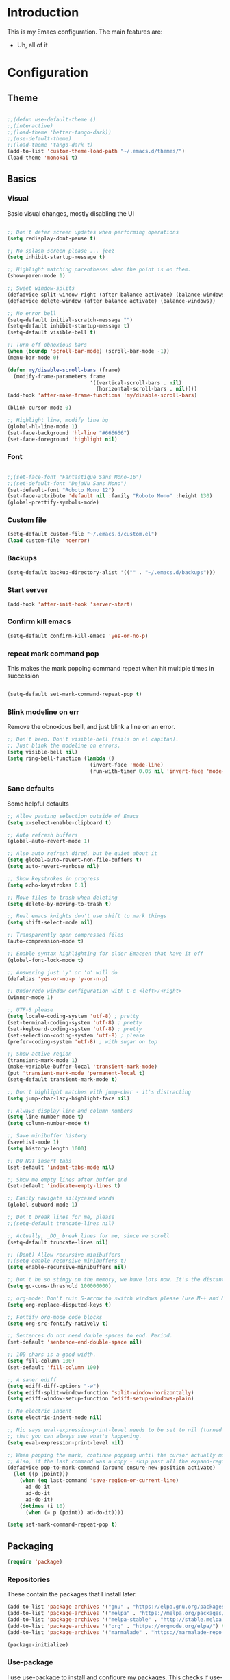 * Introduction
	This is my Emacs configuration. The main features are:
	- Uh, all of it

* Configuration
** Theme
#+BEGIN_SRC emacs-lisp :tangle yes

;;(defun use-default-theme ()
;;(interactive)
;;(load-theme 'better-tango-dark))
;;(use-default-theme)
;;(load-theme 'tango-dark t)
(add-to-list 'custom-theme-load-path "~/.emacs.d/themes/")
(load-theme 'monokai t)

#+END_SRC

** Basics
*** Visual
		Basic visual changes, mostly disabling the UI
#+BEGIN_SRC emacs-lisp :tangle yes

;; Don't defer screen updates when performing operations
(setq redisplay-dont-pause t)

;; No splash screen please ... jeez
(setq inhibit-startup-message t)

;; Highlight matching parentheses when the point is on them.
(show-paren-mode 1)

;; Sweet window-splits
(defadvice split-window-right (after balance activate) (balance-windows))
(defadvice delete-window (after balance activate) (balance-windows))

;; No error bell
(setq-default initial-scratch-message "")
(setq-default inhibit-startup-message t)
(setq-default visible-bell t)

;; Turn off obnoxious bars
(when (boundp 'scroll-bar-mode) (scroll-bar-mode -1))
(menu-bar-mode 0)

(defun my/disable-scroll-bars (frame)
  (modify-frame-parameters frame
                           '((vertical-scroll-bars . nil)
                             (horizontal-scroll-bars . nil))))
(add-hook 'after-make-frame-functions 'my/disable-scroll-bars)

(blink-cursor-mode 0)

;; Highlight line, modify line bg
(global-hl-line-mode 1)
(set-face-background 'hl-line "#666666")
(set-face-foreground 'highlight nil)
#+END_SRC

*** Font
#+BEGIN_SRC emacs-lisp :tangle yes

;;(set-face-font "Fantastique Sans Mono-16")
;;(set-default-font "DejaVu Sans Mono")
(set-default-font "Roboto Mono 12")
(set-face-attribute 'default nil :family "Roboto Mono" :height 130)
(global-prettify-symbols-mode)
#+END_SRC

*** Custom file
#+BEGIN_SRC emacs-lisp :tangle yes
(setq-default custom-file "~/.emacs.d/custom.el")
(load custom-file 'noerror)
#+END_SRC

*** Backups
#+BEGIN_SRC emacs-lisp :tangle yes
(setq-default backup-directory-alist '(("" . "~/.emacs.d/backups")))
#+END_SRC

*** Start server
#+BEGIN_SRC emacs-lisp :tangle yes
(add-hook 'after-init-hook 'server-start)
#+END_SRC

*** Confirm kill emacs
#+BEGIN_SRC emacs-lisp :tangle yes
(setq-default confirm-kill-emacs 'yes-or-no-p)
#+END_SRC

*** repeat mark command pop
		This makes the mark popping command repeat when hit multiple times in
		succession
#+BEGIN_SRC emacs-lisp :tangle yes

(setq-default set-mark-command-repeat-pop t)

#+END_SRC

*** Blink modeline on err
    		Remove the obnoxious bell, and just blink a line on an error.
#+BEGIN_SRC emacs-lisp :tangle yes
;; Don't beep. Don't visible-bell (fails on el capitan).
;; Just blink the modeline on errors.
(setq visible-bell nil)
(setq ring-bell-function (lambda ()
                           (invert-face 'mode-line)
                           (run-with-timer 0.05 nil 'invert-face 'mode-line)))
#+END_SRC

*** Sane defaults
    Some helpful defaults
#+BEGIN_SRC emacs-lisp :tangle yes
;; Allow pasting selection outside of Emacs
(setq x-select-enable-clipboard t)

;; Auto refresh buffers
(global-auto-revert-mode 1)

;; Also auto refresh dired, but be quiet about it
(setq global-auto-revert-non-file-buffers t)
(setq auto-revert-verbose nil)

;; Show keystrokes in progress
(setq echo-keystrokes 0.1)

;; Move files to trash when deleting
(setq delete-by-moving-to-trash t)

;; Real emacs knights don't use shift to mark things
(setq shift-select-mode nil)

;; Transparently open compressed files
(auto-compression-mode t)

;; Enable syntax highlighting for older Emacsen that have it off
(global-font-lock-mode t)

;; Answering just 'y' or 'n' will do
(defalias 'yes-or-no-p 'y-or-n-p)

;; Undo/redo window configuration with C-c <left>/<right>
(winner-mode 1)

;; UTF-8 please
(setq locale-coding-system 'utf-8) ; pretty
(set-terminal-coding-system 'utf-8) ; pretty
(set-keyboard-coding-system 'utf-8) ; pretty
(set-selection-coding-system 'utf-8) ; please
(prefer-coding-system 'utf-8) ; with sugar on top

;; Show active region
(transient-mark-mode 1)
(make-variable-buffer-local 'transient-mark-mode)
(put 'transient-mark-mode 'permanent-local t)
(setq-default transient-mark-mode t)

;; Don't highlight matches with jump-char - it's distracting
(setq jump-char-lazy-highlight-face nil)

;; Always display line and column numbers
(setq line-number-mode t)
(setq column-number-mode t)

;; Save minibuffer history
(savehist-mode 1)
(setq history-length 1000)

;; DO NOT insert tabs
(set-default 'indent-tabs-mode nil)

;; Show me empty lines after buffer end
(set-default 'indicate-empty-lines t)

;; Easily navigate sillycased words
(global-subword-mode 1)

;; Don't break lines for me, please
;;(setq-default truncate-lines nil)

;; Actually, _DO_ break lines for me, since we scroll
(setq-default truncate-lines nil)

;; (Dont) Allow recursive minibuffers
;;(setq enable-recursive-minibuffers t)
(setq enable-recursive-minibuffers nil)

;; Don't be so stingy on the memory, we have lots now. It's the distant future.
(setq gc-cons-threshold 100000000)

;; org-mode: Don't ruin S-arrow to switch windows please (use M-+ and M-- instead to toggle)
(setq org-replace-disputed-keys t)

;; Fontify org-mode code blocks
(setq org-src-fontify-natively t)

;; Sentences do not need double spaces to end. Period.
(set-default 'sentence-end-double-space nil)

;; 100 chars is a good width.
(setq fill-column 100)
(set-default 'fill-column 100)

;; A saner ediff
(setq ediff-diff-options "-w")
(setq ediff-split-window-function 'split-window-horizontally)
(setq ediff-window-setup-function 'ediff-setup-windows-plain)

;; No electric indent
(setq electric-indent-mode nil)

;; Nic says eval-expression-print-level needs to be set to nil (turned off) so
;; that you can always see what's happening.
(setq eval-expression-print-level nil)

;; When popping the mark, continue popping until the cursor actually moves
;; Also, if the last command was a copy - skip past all the expand-region cruft.
(defadvice pop-to-mark-command (around ensure-new-position activate)
  (let ((p (point)))
    (when (eq last-command 'save-region-or-current-line)
      ad-do-it
      ad-do-it
      ad-do-it)
    (dotimes (i 10)
      (when (= p (point)) ad-do-it))))

(setq set-mark-command-repeat-pop t)
#+END_SRC

** Packaging
#+BEGIN_SRC emacs-lisp :tangle yes
(require 'package)
#+END_SRC

*** Repositories
		These contain the packages that I install later.
#+BEGIN_SRC emacs-lisp :tangle yes
(add-to-list 'package-archives '("gnu" . "https://elpa.gnu.org/packages/") t)
(add-to-list 'package-archives '("melpa" . "https://melpa.org/packages/") t)
(add-to-list 'package-archives '("melpa-stable" . "http://stable.melpa.org/packages/") t)
(add-to-list 'package-archives '("org" . "https://orgmode.org/elpa/") t)
(add-to-list 'package-archives '("marmalade" . "https://marmalade-repo.org/packages/") t)

(package-initialize)
#+END_SRC

*** Use-package
		I use use-package to install and configure my packages. This checks if
		use-package is installed and if not, installs it.
#+BEGIN_SRC emacs-lisp :tangle yes
(if (not (package-installed-p 'use-package))
    (progn (package-refresh-contents) (package-install 'use-package)))
#+END_SRC

*** Vendoring
		This allows me to load code which is not on any of the package repositories
		in Emacs-Lisp
#+BEGIN_SRC emacs-lisp :tangle yes
(setq-default vendor-dir "~/.emacs.d/vendor")
(defun vendor-and-load-remote-file (remote local-name)
  "Automatically save REMOTE to LOCAL-NAME under `vendor-dir'."
  (if (not (file-exists-p vendor-dir))
      (make-directory vendor-dir))
  (let ((local-file (expand-file-name local-name vendor-dir)))
    (if (not (file-exists-p local-file))
        (url-copy-file remote local-file))
    (load-file local-file)))
#+END_SRC

** Packages and Modes
	 This is where most of the magic happens. Here I load various packages and
	 modes and configure them.
*** Ace-window
    Window management made a little easier
#+BEGIN_SRC emacs-lisp :tangle yes
(use-package ace-window :ensure t :config (setq-default aw-dispatch-always t))
#+END_SRC

*** Auto-complete
    Thank god almighty for this beloved gift
#+BEGIN_SRC emacs-lisp :tangle yes
(use-package auto-complete :ensure t
  :config
  (ac-config-default)
  (setq ac-ignore-case nil)
  (add-to-list 'ac-modes 'web-mode))
#+END_SRC

*** Bind-key
    Easier macro for keybinds
#+BEGIN_SRC emacs-lisp :tangle yes
(use-package bind-key :ensure t)
#+END_SRC

*** Company
#+BEGIN_SRC emacs-lisp :tangle yes
(use-package company :ensure t
  :config
  (setq-default company-idle-delay 0.3)
  (setq-default company-minimum-prefix-length 4)
  (define-key company-active-map (kbd "C-w") 'kill-region-or-backward-kill-word)
  (add-hook 'after-init-hook 'global-company-mode))
#+END_SRC

*** Counsel
#+BEGIN_SRC emacs-lisp :tangle yes
(use-package counsel :ensure t)
#+END_SRC

*** Delete-selection-mode
    When I type with a selection, overwrite the selection please
#+BEGIN_SRC emacs-lisp :tangle yes
(delete-selection-mode 1)
#+END_SRC

*** Diff-hl
#+BEGIN_SRC emacs-lisp :tangle yes
(use-package diff-hl :ensure t
  :config
  (add-hook 'magit-post-refresh-hook 'diff-hl-magit-post-refresh)
  (global-diff-hl-mode))
#+END_SRC

*** Diminish
    Show abbreviated minor modes
#+BEGIN_SRC emacs-lisp :tangle yes
(use-package diminish :ensure t)
#+END_SRC

*** Electric-pair-mode
#+BEGIN_SRC emacs-lisp :tangle yes
(electric-pair-mode)
#+END_SRC

*** Exec path from shell
#+BEGIN_SRC emacs-lisp :tangle yes
(use-package exec-path-from-shell :ensure t
  :init
  (when (memq window-system '(mac ns x))
        (exec-path-from-shell-initialize))
)
#+END_SRC

*** Flycheck
#+BEGIN_SRC emacs-lisp :tangle yes
(use-package flycheck :ensure t
  :init (global-flycheck-mode)
)
#+END_SRC

*** Ido-mode
#+BEGIN_SRC emacs-lisp :tangle yes
(use-package ido :ensure t
  :config
  (setq ido-decorations (quote ("\n-> " "" "\n   " "\n   ..." "[" "]" " [No match]" " [Matched]" " [Not readable]" " [Too big]" " [Confirm]")))
  (setq ido-enable-prefix nil)
  (setq ido-create-new-buffer 'always)
  (setq ido-auto-merge-work-directories-length -1)
  (setq ido-enable-flex-matching t)
  (setq ido-everywhere t)
  (ido-mode 1))

;; Use ido everywhere
(use-package ido-completing-read+ :ensure t
  :config
  (ido-ubiquitous-mode +1))

(use-package flx-ido :ensure t
  :config
  (flx-ido-mode 1)
  ;; disable ido faces to see flx highlights.
  (setq ido-enable-flex-matching t)
  (setq ido-use-faces nil)
  (setq flx-ido-use-faces nil))

#+END_SRC

*** Ivy
#+BEGIN_SRC emacs-lisp :tangle yes
(use-package ivy :ensure t
  :init
  (ivy-mode 1)
  :config
  (setq-default ivy-use-virtual-buffers t
                ivy-count-format "(%d/%d) "
                ivy-display-style nil
                ivy-buffer-max-buffer-display-length 40))
#+END_SRC

*** Magit
#+BEGIN_SRC emacs-lisp :tangle yes
(use-package magit :ensure t)
#+END_SRC

*** Multiple cursors
#+BEGIN_SRC emacs-lisp :tangle yes
(use-package multiple-cursors :ensure t)
#+END_SRC

*** Nlinum
#+BEGIN_SRC emacs-lisp :tangle yes
	(use-package nlinum :ensure t
		:config
		(global-nlinum-mode))
#+END_SRC

*** Org mode
#+BEGIN_SRC emacs-lisp :tangle yes
(use-package org :ensure org-plus-contrib :ensure t)
(add-hook 'org-mode-hook (lambda ()
                           (auto-fill-mode)
                           (setq-local fill-column 80)))
(setq-default org-todo-keywords '((sequence
                                   "TODO(t!)"
                                   "IN-PROGRESS(i!)"
                                   "BLOCKED(b@)"
                                   "REVIEW(r@)"
                                   "DONE(d!)"
                                   "CANCELED(c@)"
                                   )))
(bind-key (kbd "C-c C-,") 'org-todo org-mode-map)

(require 'org-element nil t)
(require 'ox-extra nil t)
(ox-extras-activate '(ignore-headlines))
#+END_SRC

*** Popwin
    Popup window manager, allows `C-g` to get rid of greps, scratch, results, etc.
#+BEGIN_SRC emacs-lisp :tangle yes
(use-package popwin :ensure t
  :config
  (popwin-mode 1))
(setq display-buffer-function 'popwin:display-buffer)
(push '("^\\*.*\\*$" :regexp t
                 :height 25
                 :position bottom)
  popwin:special-display-config)
#+END_SRC

*** Projectile & Friends
#+BEGIN_SRC emacs-lisp :tangle yes
(use-package projectile :ensure t
  :config
  (projectile-mode)
  (projectile-global-mode)
  (setq projectile-enable-caching t)
  (setq projectile-completion-system 'ivy)
)

(use-package counsel-projectile :ensure t
  :config
  (counsel-projectile-mode))

#+END_SRC

*** Rainbow-delimiters
#+BEGIN_SRC emacs-lisp :tangle yes
(use-package rainbow-delimiters :ensure t
  :config
  (add-hook 'emacs-lisp-mode-hook 'rainbow-delimiters-mode))
#+END_SRC

*** Recent-file-mode
#+BEGIN_SRC emacs-lisp :tangle yes
;; Save a list of recent files visited. (open recent file with C-x f)
(recentf-mode 1)
(setq recentf-max-saved-items 100) ;; just 20 is too recent
#+END_SRC

*** Swiper
#+BEGIN_SRC emacs-lisp :tangle yes
(use-package swiper :ensure t)
#+END_SRC

*** Which-key
#+BEGIN_SRC emacs-lisp :tangle yes
(use-package which-key :ensure t :config (which-key-mode))
#+END_SRC

*** Whitespace-mode
#+BEGIN_SRC emacs-lisp :tangle yes
(require 'whitespace)
(setq-default whitespace-line-column 80
              whitespace-style '(face lines-tail))
(global-whitespace-mode -1) ;; 1 to enable
#+END_SRC

** Programming languages
		This is where all of my programming-language-specific configuration
		lives
*** Code Visuals
#+BEGIN_SRC emacs-lisp :tangle yes
(setq-default indent-tabs-mode nil) ;; or "t"
(setq-default tab-width 2) ; Assuming you want your tabs to be two spaces wide
(defvaralias 'c-basic-offset 'tab-width)
(add-hook 'prog-mode-hook 'show-paren-mode)
#+END_SRC

*** JSX Mode
#+BEGIN_SRC emacs-lisp :tangle yes
(use-package rjsx-mode :ensure t
  :config
  (add-hook 'js2-mode-hook (lambda () (setq js2-basic-offset 2))))
#+END_SRC

*** Elixir
#+BEGIN_SRC emacs-lisp :tangle yes
(use-package elixir-mode :ensure t
  :config
  (add-hook 'elixir-mode #'subword-mode))
#+END_SRC

*** Haml
#+BEGIN_SRC emacs-lisp :tangle yes
(use-package haml-mode :ensure t
  :config
  (define-key haml-mode-map "\C-m" 'newline-and-ni))
#+END_SRC

*** Yaml
#+BEGIN_SRC emacs-lisp :tangle yes
(use-package yaml-mode :ensure t
  :config
  (define-key yaml-mode-map "\C-m" 'newline-and-indent))
#+END_SRC

*** Lisp and Emacs-Lisp
#+BEGIN_SRC emacs-lisp :tangle yes
(defun disable-tabs () "Disable tabs locally in a buffer." (setq-local indent-tabs-mode nil))
(add-hook 'lisp-mode-hook 'disable-tabs)
(add-hook 'emacs-lisp-mode-hook 'disable-tabs)
#+END_SRC

*** Go
#+BEGIN_SRC emacs-lisp :tangle yes
(use-package go-mode :ensure t
  :config
  (setq-default gofmt-command "goimports")
  (add-hook 'go-mode-hook (lambda ()
                            (add-hook 'before-save-hook 'gofmt-before-save)
                            (subword-mode 1)
                            (setq-local compile-command "noti go test")))
  (define-key go-mode-map (kbd "C-c g d") 'godef-jump)
  (define-key go-mode-map (kbd "C-c g D") 'godef-jump-other-window)
  (define-key go-mode-map (kbd "C-c C")
    (lambda () (interactive)
      (start-process-shell-command "*go integration test*" "*go integration test*"
                                   (concat "cd " (locate-dominating-file default-directory ".git") " && noti make integration-test;"))
      (with-current-buffer "*go integration test*"
        (local-set-key (kbd "C-c C-c") (lambda () (interactive)
                                         (delete-process "*go integration test*")
                                         (kill-buffer "*go integration test*"))))
      (switch-to-buffer-other-window "*go integration test*"))))
(use-package company-go :ensure t :config (add-to-list 'company-backends 'company-go))
#+END_SRC

*** MIPS Assembly
#+BEGIN_SRC emacs-lisp :tangle yes
(use-package mips-mode :ensure t)
#+END_SRC
*** C / C++ / CMake
#+BEGIN_SRC emacs-lisp :tangle yes
(use-package cmake-mode :ensure t)
(use-package company-cmake :ensure t)
(use-package cmake-ide :ensure t :config (cmake-ide-setup))
#+END_SRC

*** Markdown
#+BEGIN_SRC emacs-lisp :tangle yes
	(use-package markdown-mode
		:ensure t
		:commands (markdown-mode gfm-mode)
		:mode (("README\\.md\\'" . gfm-mode)
					 ("\\.md\\'" . markdown-mode)
					 ("\\.markdown\\'" . markdown-mode))
		:init (setq markdown-command "pandoc -f markdown_github -t html"))
#+END_SRC

*** Web mode
#+BEGIN_SRC emacs-lisp :tangle yes
(use-package web-mode :ensure t
  :config
  (setq web-mode-markup-indent-offset 2)
  (setq web-mode-css-indent-offset 2)
  (setq web-mode-code-indent-offset 2)
  (setq web-mode-enable-css-colorization t)
  (setq web-mode-enable-current-element-highlight t)
  (setq web-mode-enable-current-column-highlight t)
)

(add-to-list 'auto-mode-alist '("\\.phtml\\'" . web-mode))
(add-to-list 'auto-mode-alist '("\\.tpl\\.php\\'" . web-mode))
(add-to-list 'auto-mode-alist '("\\.[agj]sp\\'" . web-mode))
(add-to-list 'auto-mode-alist '("\\.as[cp]x\\'" . web-mode))
(add-to-list 'auto-mode-alist '("\\.erb\\'" . web-mode))
(add-to-list 'auto-mode-alist '("\\.mustache\\'" . web-mode))
(add-to-list 'auto-mode-alist '("\\.djhtml\\'" . web-mode))
#+END_SRC

** Useful Functions
*** Editing
#+BEGIN_SRC emacs-lisp :tangle yes
(defun scratch () "Create a new scratch buffer."
       (interactive)
       (switch-to-buffer "*scratch*")
       (lisp-interaction-mode))

(defun kill-region-or-backward-kill-word (&optional arg region)
  "`kill-region' if the region is active, otherwise `backward-kill-word'."
  (interactive (list (prefix-numeric-value current-prefix-arg) (use-region-p)))
  (if region (kill-region (region-beginning) (region-end))
    (backward-kill-word arg)))

(defun replace-region-by (fn)
  (let* ((beg (region-beginning))
         (end (region-end))
         (contents (buffer-substring beg end)))
    (delete-region beg end)
    (insert (funcall fn contents))))

(defun save-region-or-current-line (arg)
  (interactive "P")
  (if (region-active-p)
      (kill-ring-save (region-beginning) (region-end))
    (copy-line arg)))

(defun move-line-up ()
  "Move up the current line."
  (interactive)
  (transpose-lines 1)
  (forward-line -2)
  (indent-according-to-mode))

(defun move-line-down ()
  "Move down the current line."
  (interactive)
  (forward-line 1)
  (transpose-lines 1)
  (forward-line -1)
  (indent-according-to-mode))
#+END_SRC

*** Files
#+BEGIN_SRC emacs-lisp :tangle yes
(defun rename-current-buffer-file ()
  "Renames current buffer and file it is visiting."
  (interactive)
  (let* ((name (buffer-name))
        (filename (buffer-file-name))
        (basename (file-name-nondirectory filename)))
        (if (not (and filename (file-exists-p filename)))
    (error "Buffer '%s' is not visiting a file!" name)
        (let ((new-name (read-file-name "New name: " (file-name-directory filename) basename nil basename)))
      (if (get-buffer new-name)
            (error "A buffer named '%s' already exists!" new-name)
            (rename-file filename new-name 1)
          (rename-buffer new-name)
          (set-visited-file-name new-name)
          (set-buffer-modified-p nil)
          (message "File '%s' successfully renamed to '%s'"
          name (file-name-nondirectory new-name)))))))

(defun delete-current-buffer-file ()
  "Removes file connected to current buffer and kills buffer."
  (interactive)
  (let ((filename (buffer-file-name))
        (buffer (current-buffer))
        (name (buffer-name)))
    (if (not (and filename (file-exists-p filename)))
        (ido-kill-buffer)
      (when (yes-or-no-p "Are you sure you want to remove this file? ")
        (delete-file filename)
        (kill-buffer buffer)
        (message "File '%s' successfully removed" filename)))))

(defun copy-current-file-path ()
  "Add current file path to kill ring. Limits the filename to project root if possible."
  (interactive)
  (let ((filename (buffer-file-name)))
    (kill-new (if eproject-mode
                  (s-chop-prefix (eproject-root) filename)
                filename))))

(defun find-or-create-file-at-point ()
  "Guesses what parts of the buffer under point is a file name and opens it."
  (interactive)
  (find-file (file-name-at-point)))

(defun find-or-create-file-at-point-other-window ()
  "Guesses what parts of the buffer under point is a file name and opens it."
  (interactive)
  (find-file-other-window (file-name-at-point)))

(defun file-name-at-point ()
  (save-excursion
    (let* ((file-name-regexp "[./a-zA-Z0-9\-_~]")
           (start (progn
                    (while (looking-back file-name-regexp)
                      (forward-char -1))
                    (point)))
           (end (progn
                  (while (looking-at file-name-regexp)
                    (forward-char 1))
                  (point))))
      (buffer-substring start end))))
(defun touch-buffer-file ()
  (interactive)
  (insert " ")
  (backward-delete-char 1)
  (save-buffer))
#+END_SRC

*** Buffers
#+BEGIN_SRC emacs-lisp :tangle yes
(defun create-scratch-buffer nil
  "create a new scratch buffer to work in. (could be *scratch* - *scratchX*)"
  (interactive)
  (let ((n 0)
        bufname)
    (while (progn
             (setq bufname (concat "*scratch"
                                   (if (= n 0) "" (int-to-string n))
                                   "*"))
             (setq n (1+ n))
             (get-buffer bufname)))
    (switch-to-buffer (get-buffer-create bufname))
    (emacs-lisp-mode)
    ))

(defun split-window-right-and-move-there-dammit ()
  (interactive)
  (split-window-right)
  (windmove-right))

(defun kill-other-buffers ()
  "Kill all other buffers."
  (interactive)
  (mapc 'kill-buffer (delq (current-buffer) (buffer-list))))
#+END_SRC

** Global Keybinds
*** Quit
#+BEGIN_SRC emacs-lisp :tangle yes
;; REALLY QUIT
(bind-key* "C-x r q" 'save-buffers-kill-emacs)
#+END_SRC

*** Window management
#+BEGIN_SRC emacs-lisp :tangle yes
;; Frame management
(bind-key* "C-c w o" 'ace-window)
(bind-key* "C-c w F" 'make-frame)
(bind-key* "C-c w x" 'delete-frame)
(bind-key* "C-c w f" 'other-frame)

;; Move windows with or without C-x
(bind-key* "C-x C-o" 'other-window)
(bind-key* "C-x o" 'other-window)
(bind-key* "C-x 3" 'split-window-right-and-move-there-dammit)
#+END_SRC

*** File Finding
#+BEGIN_SRC emacs-lisp :tangle yes
;; Find files by name and display results in dired
(bind-key* "M-s f" 'counsel-projectile-find-dir)

(bind-key* "C-x f" 'find-file)
(bind-key* "C-x C-f" 'find-file)
(bind-key* "C-x x C-f" 'counsel-projectile-find-file)
#+END_SRC

*** Ack and Ag file finding
#+BEGIN_SRC emacs-lisp :tangle yes
(bind-key "C-c r" 'counsel-ack)
(bind-key "C-x r g" 'counsel-ack)
(bind-key "C-c f" 'counsel-projectile-ag)
(bind-key "C-x r C-f" 'counsel-projectile-ag)
#+END_SRC

*** Magit
#+BEGIN_SRC emacs-lisp :tangle yes
(bind-key "C-c g" 'magit-status)

#+END_SRC

*** Buffers
#+BEGIN_SRC emacs-lisp :tangle yes
;; Eval buffer
(bind-key* "C-c C-k" 'eval-buffer)

;; Delete buffer file
(bind-key* "C-x C-k" `delete-current-buffer-file)

;; Rename buffer file
(bind-key* "C-x C-r" `rename-current-buffer-file)

;; Use Ivy for buffer switch
;; (bind-key "C-x b" 'ido-switch-buffer) ;; Or dont
(bind-key* "C-x b" 'ivy-switch-buffer)

;; Multi-occur
(bind-key "M-s m" 'multi-occur)
(bind-key "M-s M" 'multi-occur-in-matching-buffers)

;; Display and edit occurances of regexp in buffer
(bind-key* "C-c o" 'occur)

;; Like isearch-*-use-region, but doesn't fuck with the active region
(bind-key* "C-S-s" 'isearch-forward)
(bind-key* "C-S-r" 'isearch-backward)

;; View occurrence in occur mode
(define-key occur-mode-map (kbd "v") 'occur-mode-display-occurrence)
(define-key occur-mode-map (kbd "n") 'next-line)
(define-key occur-mode-map (kbd "p") 'previous-line)

;; Turn on horizontal scrolling with mouse wheel
(bind-key "<wheel-right>" (lambda () (interactive) (scroll-left 2)))
(bind-key "<wheel-left>" (lambda () (interactive) (scroll-right 2)))

;; Replace i-search with swiper, better i-search
(bind-key "C-s" 'swiper)
(bind-key "C-r" 'swiper)

;; Ethan's additions
(bind-key* "C-." 'end-of-buffer)
(bind-key* "C-," 'beginning-of-buffer)
(bind-key* "C-'" 'indent-region)

(bind-key "M-{" '(lambda () (interactive) (if (search-forward "{" nil t) (backward-char 1))))

(bind-key "M-}" '(lambda () (interactive) (if (search-forward "}" nil t) (backward-char 1))))
#+END_SRC

*** Editing
#+BEGIN_SRC emacs-lisp :tangle yes
(bind-key "C-S-k" 'kill-whole-line)
(bind-key "C-w" 'kill-region-or-backward-kill-word)

;; Move line up/down
(bind-key "s-S-<up>" 'move-line-up)
(bind-key "s-S-<down>"  'move-line-down)

;; Use M-w for copy-line if no active region
(bind-key "M-w" 'save-region-or-current-line)
(bind-key "s-w" 'save-region-or-current-line)

;; Change word separators
(unbind-key "C-x +") ;; used to be balance-windows
(bind-key "C-x + -" (lambda (replace-region-by 's-dashed-words)))
(bind-key "C-x + _" (lambda (replace-region-by 's-snake-case)))
(bind-key "C-x + c" (lambda (replace-region-by 's-lower-camel-case)))
(bind-key "C-x + C" (lambda (replace-region-by 's-upper-camel-case)))

;; Font size
(bind-key "C-+" 'zoom-frm-in)
(bind-key "C--" 'zoom-frm-out)

(bind-key "s-i" 'copy-inner)
(bind-key "s-o" 'copy-outer)

;; Edit file with sudo
(bind-key "M-s e" 'sudo-edit)

;; Comment/uncomment block
(bind-key "C-c c" 'comment-or-uncomment-region)
(bind-key "C-c u" 'uncomment-region)

;; Multiple Cursors
(bind-key "C-S-t" 'mc/mark-next-like-this-symbol)
(bind-key "C-<" 'mc/mark-all-symbols-like-this)
#+END_SRC

** Load Local Customizations
	 This is used to load custimizations that I don't want to track in git.
#+BEGIN_SRC emacs-lisp :tangle yes
(if (file-exists-p "~/.emacs.d/local.el") (load-file "~/.emacs.d/local.el"))
#+END_SRC

** Etc.
	 Rando commando changes that don't have a proper place.
#+BEGIN_SRC emacs-lisp :tangle yes
;; Seed the RNG
(random t)
#+END_SRC

* The End
#+BEGIN_SRC emacs-lisp :tangle yes
(provide 'init)
;;; init.el ends here
#+END_SRC

